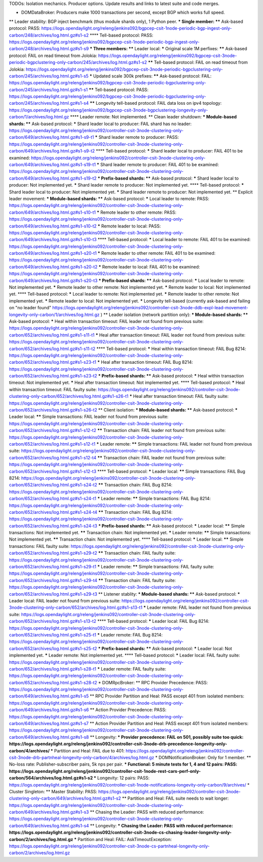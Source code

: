 
TODOs:
Isolation mechanics.
Producer options.
Update results and links to latest suite and code merges.

* DOMDataBroker: Producers make 1000 transactions per second, except BGP which works full speed.
** Leader stability: BGP inject benchmark (thus module shards only), 1 Python peer.
*** Single member:
**** Ask-based protocol: PASS: https://logs.opendaylight.org/releng/jenkins092/bgpcep-csit-1node-periodic-bgp-ingest-only-carbon/248/archives/log.html.gz#s1-s2
**** Tell-based protocol: PASS: https://logs.opendaylight.org/releng/jenkins092/bgpcep-csit-1node-periodic-bgp-ingest-only-carbon/248/archives/log.html.gz#s1-s9
*** Three members:
**** Leader local:
***** Original scale 1M perfixes:
****** Ask-based protocol: FAIL on read timeout from Jolokia: https://logs.opendaylight.org/releng/jenkins092/bgpcep-csit-3node-periodic-bgpclustering-only-carbon/245/archives/log.html.gz#s1-s2
****** Tell-based protocol: FAIL on read timeout from Jolokia: https://logs.opendaylight.org/releng/jenkins092/bgpcep-csit-3node-periodic-bgpclustering-only-carbon/245/archives/log.html.gz#s1-s5
***** Updated scale 300k prefixes:
****** Ask-based protocol: FAIL: https://logs.opendaylight.org/releng/jenkins092/bgpcep-csit-3node-periodic-bgpclustering-only-carbon/245/archives/log.html.gz#s1-s1
****** Tell-based protocol: PASS: https://logs.opendaylight.org/releng/jenkins092/bgpcep-csit-3node-periodic-bgpclustering-only-carbon/245/archives/log.html.gz#s1-s4
****** Longevity tell-based protocol: FAIL data loss on ipv4 topology: https://logs.opendaylight.org/releng/jenkins092/bgpcep-csit-3node-bgpclustering-longevity-only-carbon/1/archives/log.html.gz
**** Leader remote: Not implemented.
** Clean leader shutdown:
*** Module-based shards:
**** Ask-based protocol:
***** Shard leader local to producer: FAIL shard has no leader: https://logs.opendaylight.org/releng/jenkins092/controller-csit-3node-clustering-only-carbon/649/archives/log.html.gz#s1-s9-t1
***** Shard leader remote to producer: PASS: https://logs.opendaylight.org/releng/jenkins092/controller-csit-3node-clustering-only-carbon/649/archives/log.html.gz#s1-s9-t2
**** Tell-based protocol:
***** Shard leader local to producer: FAIL 401 to be examined: https://logs.opendaylight.org/releng/jenkins092/controller-csit-3node-clustering-only-carbon/649/archives/log.html.gz#s1-s19-t1
***** Shard leader remote to producer: FAIL 401 to be examined: https://logs.opendaylight.org/releng/jenkins092/controller-csit-3node-clustering-only-carbon/649/archives/log.html.gz#s1-s19-t2
*** Prefix-based shards:
**** Ask-based protocol:
***** Shard leader local to producer: Not implemented yet.
***** Shard leader remote to producer: Not implemented yet.
**** Tell-based protocol:
***** Shard leader local to producer: Not implemented yet.
***** Shard leader remote to producer: Not implemented yet.
** Explicit leader movement:
*** Module-based shards:
**** Ask-based protocol:
***** Local leader to remote: PASS: https://logs.opendaylight.org/releng/jenkins092/controller-csit-3node-clustering-only-carbon/649/archives/log.html.gz#s1-s10-t1
***** Remote leader to other remote: PASS: https://logs.opendaylight.org/releng/jenkins092/controller-csit-3node-clustering-only-carbon/649/archives/log.html.gz#s1-s10-t2
***** Remote leader to local: PASS: https://logs.opendaylight.org/releng/jenkins092/controller-csit-3node-clustering-only-carbon/649/archives/log.html.gz#s1-s10-t3
**** Tell-based protocol:
***** Local leader to remote: FAIL 401 to be examined: https://logs.opendaylight.org/releng/jenkins092/controller-csit-3node-clustering-only-carbon/649/archives/log.html.gz#s1-s20-t1
***** Remote leader to other remote: FAIL 401 to be examined: https://logs.opendaylight.org/releng/jenkins092/controller-csit-3node-clustering-only-carbon/649/archives/log.html.gz#s1-s20-t2
***** Remote leader to local: FAIL 401 to be examined: https://logs.opendaylight.org/releng/jenkins092/controller-csit-3node-clustering-only-carbon/649/archives/log.html.gz#s1-s20-t3
*** Prefix-based shards:
**** Ask-based protocol:
***** Local leader to remote: Not implemented yet.
***** Remote leader to other remote: Not implemented yet.
***** Remote leader to local: Not implemented yet.
**** Tell-based protocol:
***** Local leader to remote: Not implemented yet.
***** Remote leader to other remote: Not implemented yet.
***** Remote leader to local: Not implemented yet.
***** Longevity tell-based (currently ask-based and failing on "no leader found" https://logs.opendaylight.org/releng/jenkins092/controller-csit-3node-ddb-expl-lead-movement-longevity-only-carbon/1/archives/log.html.gz )
** Leader isolation (network partition only):
*** Module-based shards:
**** Ask-based protocol:
***** Heal within transaction timeout: FAIL leader not found from previous suite: https://logs.opendaylight.org/releng/jenkins092/controller-csit-3node-clustering-only-carbon/652/archives/log.html.gz#s1-s11-t1
***** Heal after transaction timeout: FAIL leader not found from previous suite: https://logs.opendaylight.org/releng/jenkins092/controller-csit-3node-clustering-only-carbon/652/archives/log.html.gz#s1-s11-t2
**** Tell-based protocol:
***** Heal within transaction timeout: FAIL Bug 8214: https://logs.opendaylight.org/releng/jenkins092/controller-csit-3node-clustering-only-carbon/652/archives/log.html.gz#s1-s23-t1
***** Heal after transaction timeout: FAIL Bug 8214: https://logs.opendaylight.org/releng/jenkins092/controller-csit-3node-clustering-only-carbon/652/archives/log.html.gz#s1-s23-t2
*** Prefix-based shards:
**** Ask-based protocol:
***** Heal within transaction timeout: Not implemented yet.
***** Heal after transaction timeout: Not implemented yet.
**** Tell-based protocol:
***** Heal within transaction timeout: FAIL faulty suite: https://logs.opendaylight.org/releng/jenkins092/controller-csit-3node-clustering-only-carbon/652/archives/log.html.gz#s1-s26-t1
***** Heal after transaction timeout: FAIL faulty suite: https://logs.opendaylight.org/releng/jenkins092/controller-csit-3node-clustering-only-carbon/652/archives/log.html.gz#s1-s26-t2
** Client isolation:
*** Module-based shards:
**** Ask-based protocol:
***** Leader local:
****** Simple transactions: FAIL leader not found from previous suite: https://logs.opendaylight.org/releng/jenkins092/controller-csit-3node-clustering-only-carbon/652/archives/log.html.gz#s1-s12-t2
****** Transaction chain: FAIL leader not found from previous suite: https://logs.opendaylight.org/releng/jenkins092/controller-csit-3node-clustering-only-carbon/652/archives/log.html.gz#s1-s12-t1
***** Leader remote:
****** Simple transactions: FAIL leader not found from previous suite: https://logs.opendaylight.org/releng/jenkins092/controller-csit-3node-clustering-only-carbon/652/archives/log.html.gz#s1-s12-t4
****** Transaction chain: FAIL leader not found from previous suite: https://logs.opendaylight.org/releng/jenkins092/controller-csit-3node-clustering-only-carbon/652/archives/log.html.gz#s1-s12-t3
**** Tell-based protocol:
***** Leader local:
****** Simple transactions: FAIL Bug 8214: https://logs.opendaylight.org/releng/jenkins092/controller-csit-3node-clustering-only-carbon/652/archives/log.html.gz#s1-s24-t2
****** Transaction chain: FAIL Bug 8214: https://logs.opendaylight.org/releng/jenkins092/controller-csit-3node-clustering-only-carbon/652/archives/log.html.gz#s1-s24-t1
***** Leader remote:
****** Simple transactions: FAIL Bug 8214: https://logs.opendaylight.org/releng/jenkins092/controller-csit-3node-clustering-only-carbon/652/archives/log.html.gz#s1-s24-t4
****** Transaction chain: FAIL Bug 8214: https://logs.opendaylight.org/releng/jenkins092/controller-csit-3node-clustering-only-carbon/652/archives/log.html.gz#s1-s24-t3
*** Prefix-based shards:
**** Ask-based protocol:
***** Leader local:
****** Simple transactions: Not implemented yet.
****** Transaction chain: Not implemented yet.
***** Leader remote:
****** Simple transactions: Not implemented yet.
****** Transaction chain: Not implemented yet.
**** Tell-based protocol:
***** Leader local:
****** Simple transactions: FAIL faulty suite: https://logs.opendaylight.org/releng/jenkins092/controller-csit-3node-clustering-only-carbon/652/archives/log.html.gz#s1-s29-t2
****** Transaction chain: FAIL faulty suite: https://logs.opendaylight.org/releng/jenkins092/controller-csit-3node-clustering-only-carbon/652/archives/log.html.gz#s1-s29-t1
***** Leader remote:
****** Simple transactions: FAIL faulty suite: https://logs.opendaylight.org/releng/jenkins092/controller-csit-3node-clustering-only-carbon/652/archives/log.html.gz#s1-s29-t4
****** Transaction chain: FAIL faulty suite: https://logs.opendaylight.org/releng/jenkins092/controller-csit-3node-clustering-only-carbon/652/archives/log.html.gz#s1-s29-t3
** Listener stablity:
*** Module-based shards:
**** Ask-based protocol:
***** Leader local: FAIL leader not found from previous suite: https://logs.opendaylight.org/releng/jenkins092/controller-csit-3node-clustering-only-carbon/652/archives/log.html.gz#s1-s13-t1
***** Leader remote: FAIL leader not found from previous suite: https://logs.opendaylight.org/releng/jenkins092/controller-csit-3node-clustering-only-carbon/652/archives/log.html.gz#s1-s13-t2
**** Tell-based protocol:
***** Leader local: FAIL Bug 8214: https://logs.opendaylight.org/releng/jenkins092/controller-csit-3node-clustering-only-carbon/652/archives/log.html.gz#s1-s25-t1
***** Leader remote: FAIL Bug 8214: https://logs.opendaylight.org/releng/jenkins092/controller-csit-3node-clustering-only-carbon/652/archives/log.html.gz#s1-s25-t2
*** Prefix-based shards:
**** Ask-based protocol:
***** Leader local: Not implemented yet.
***** Leader remote: Not implemented yet.
**** Tell-based protocol:
***** Leader local: FAIL faulty suite: https://logs.opendaylight.org/releng/jenkins092/controller-csit-3node-clustering-only-carbon/652/archives/log.html.gz#s1-s28-t1
***** Leader remote: FAIL faulty suite: https://logs.opendaylight.org/releng/jenkins092/controller-csit-3node-clustering-only-carbon/652/archives/log.html.gz#s1-s28-t2
* DOMRpcBroker:
** RPC Provider Precedence: PASS: https://logs.opendaylight.org/releng/jenkins092/controller-csit-3node-clustering-only-carbon/649/archives/log.html.gz#s1-s5
** RPC Provider Partition and Heal: PASS except 401 from isolated members: https://logs.opendaylight.org/releng/jenkins092/controller-csit-3node-clustering-only-carbon/649/archives/log.html.gz#s1-s6
** Action Provider Precedence: PASS: https://logs.opendaylight.org/releng/jenkins092/controller-csit-3node-clustering-only-carbon/649/archives/log.html.gz#s1-s7
** Action Provider Partition and Heal: PASS except 401 from isolated members: https://logs.opendaylight.org/releng/jenkins092/controller-csit-3node-clustering-only-carbon/649/archives/log.html.gz#s1-s8
** Longevity:
*** Provider precedence: FAIL on 501, possibly suite too quick: https://logs.opendaylight.org/releng/jenkins092/controller-csit-3node-drb-precedence-longevity-only-carbon/4/archives/
*** Partition and Heal: FAIL due to 401: https://logs.opendaylight.org/releng/jenkins092/controller-csit-3node-drb-partnheal-longevity-only-carbon/4/archives/log.html.gz
* DOMNotificationBroker: Only for 1 member.
** No-loss rate: Publisher-subscriber pairs, 5k nps per pair.
*** Functional: 5 minute tests for 1, 4 and 12 pairs: PASS: https://logs.opendaylight.org/releng/jenkins092/controller-csit-1node-rest-cars-perf-only-carbon/564/archives/log.html.gz#s1-s2
*** Longevity: 12 pairs: PASS: https://logs.opendaylight.org/releng/jenkins092/controller-csit-1node-notifications-longevity-only-carbon/9/archives/
* Cluster Singleton:
** Master Stability: PASS: https://logs.opendaylight.org/releng/jenkins092/controller-csit-3node-clustering-only-carbon/649/archives/log.html.gz#s1-s2
** Partition and Heal: FAIL suite needs to wait longer: https://logs.opendaylight.org/releng/jenkins092/controller-csit-3node-clustering-only-carbon/649/archives/log.html.gz#s1-s3
** Chasing the Leader: PASS with reduced performance: https://logs.opendaylight.org/releng/jenkins092/controller-csit-3node-clustering-only-carbon/649/archives/log.html.gz#s1-s4
** Longevity:
*** Chasing the Leader: PASS with reduced performance: https://logs.opendaylight.org/releng/jenkins092/controller-csit-3node-cs-chasing-leader-longevity-only-carbon/2/archives/log.html.gz
*** Partition and Heal: FAIL: AskTimeoutException: https://logs.opendaylight.org/releng/jenkins092/controller-csit-3node-cs-partnheal-longevity-only-carbon/2/archives/log.html.gz
